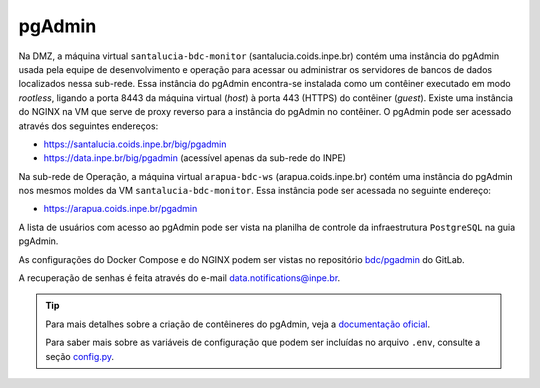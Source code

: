 pgAdmin
=======


Na DMZ, a máquina virtual ``santalucia-bdc-monitor`` (santalucia.coids.inpe.br) contém uma instância do pgAdmin usada pela equipe de desenvolvimento e operação para acessar ou administrar os servidores de bancos de dados localizados nessa sub-rede. Essa instância do pgAdmin encontra-se instalada como um contêiner executado em modo *rootless*, ligando a porta 8443 da máquina virtual (*host*) à porta 443 (HTTPS) do contêiner (*guest*). Existe uma instância do NGINX na VM que serve de proxy reverso para a instância do pgAdmin no contêiner. O pgAdmin pode ser acessado através dos seguintes endereços:

- https://santalucia.coids.inpe.br/big/pgadmin 
- https://data.inpe.br/big/pgadmin (acessível apenas da sub-rede do INPE)


Na sub-rede de Operação, a máquina virtual ``arapua-bdc-ws`` (arapua.coids.inpe.br) contém uma instância do pgAdmin nos mesmos moldes da VM ``santalucia-bdc-monitor``. Essa instância pode ser acessada no seguinte endereço:

- https://arapua.coids.inpe.br/pgadmin


A lista de usuários com acesso ao pgAdmin pode ser vista na planilha de controle da infraestrutura ``PostgreSQL`` na guia pgAdmin.


As configurações do Docker Compose e do NGINX podem ser vistas no repositório `bdc/pgadmin <https://lajedao.coids.inpe.br/bdc/pgadmin>`__ do GitLab.


A recuperação de senhas é feita através do e-mail data.notifications@inpe.br.


.. tip:: 
    
    Para mais detalhes sobre a criação de contêineres do pgAdmin, veja a `documentação oficial <https://www.pgadmin.org/docs/pgadmin4/development/container_deployment.html>`__.


    Para saber mais sobre as variáveis de configuração que podem ser incluídas no arquivo ``.env``, consulte a seção `config.py <https://www.pgadmin.org/docs/pgadmin4/development/config_py.html#config-py>`__.